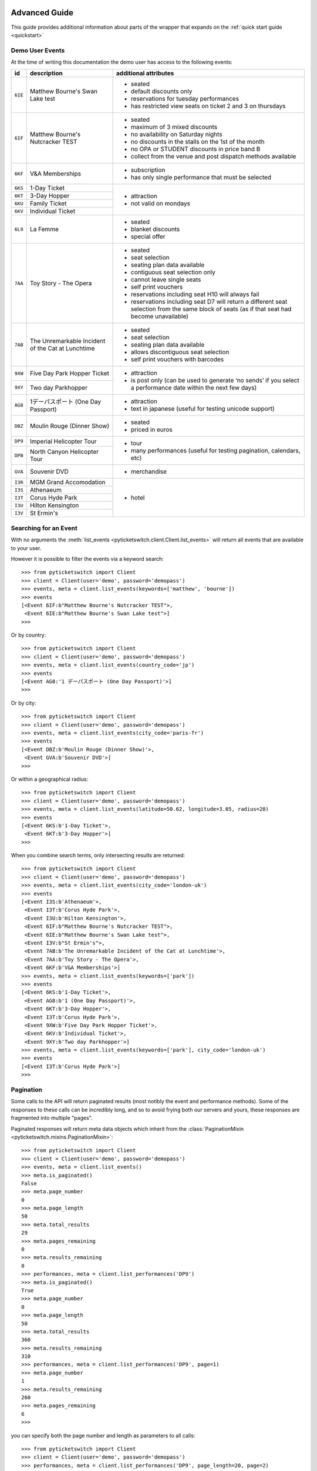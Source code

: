.. _advanced:

Advanced Guide
--------------

This guide provides additional information about parts of the wrapper that
expands on the :ref:`quick start guide <quickstart>`

Demo User Events
================

.. _demo_events:

At the time of writing this documentation the demo user has access to the
following events:

+---------+------------------------------------+---------------------------------------------------------------------+
| id      | description                        | additional attributes                                               |
+=========+====================================+=====================================================================+
| ``6IE`` | Matthew Bourne's Swan Lake test    | - seated                                                            |
|         |                                    | - default discounts only                                            |
|         |                                    | - reservations for tuesday performances                             |
|         |                                    | - has restricted view seats on ticket 2 and 3 on thursdays          |
+---------+------------------------------------+---------------------------------------------------------------------+
| ``6IF`` | Matthew Bourne's Nutcracker TEST   | - seated                                                            |
|         |                                    | - maximum of 3 mixed discounts                                      |
|         |                                    | - no availability on Saturday nights                                |
|         |                                    | - no discounts in the stalls on the 1st of the month                |
|         |                                    | - no OPA or STUDENT discounts in price band B                       |
|         |                                    | - collect from the venue and post dispatch methods available        |
+---------+------------------------------------+---------------------------------------------------------------------+
| ``6KF`` | V&A Memberships                    | - subscription                                                      |
|         |                                    | - has only single performance that must be selected                 |
+---------+------------------------------------+---------------------------------------------------------------------+
| ``6KS`` | 1-Day Ticket                       | - attraction                                                        |
+---------+------------------------------------+ - not valid on mondays                                              |
| ``6KT`` | 3-Day Hopper                       |                                                                     |
+---------+------------------------------------+                                                                     |
| ``6KU`` | Family Ticket                      |                                                                     |
+---------+------------------------------------+                                                                     |
| ``6KV`` | Individual Ticket                  |                                                                     |
+---------+------------------------------------+---------------------------------------------------------------------+
| ``6L9`` | La Femme                           | - seated                                                            |
|         |                                    | - blanket discounts                                                 |
|         |                                    | - special offer                                                     |
+---------+------------------------------------+---------------------------------------------------------------------+
| ``7AA`` | Toy Story - The Opera              | - seated                                                            |
|         |                                    | - seat selection                                                    |
|         |                                    | - seating plan data available                                       |
|         |                                    | - contiguous seat selection only                                    |
|         |                                    | - cannot leave single seats                                         |
|         |                                    | - self print vouchers                                               |
|         |                                    | - reservations including seat H10 will always fail                  |
|         |                                    | - reservations including seat D7 will return a different            | 
|         |                                    |   seat selection from the same block of seats (as if                |
|         |                                    |   that seat had become unavailable)                                 |
|         |                                    |                                                                     |
+---------+------------------------------------+---------------------------------------------------------------------+
| ``7AB`` | The Unremarkable Incident          | - seated                                                            |
|         | of the Cat at Lunchtime            | - seat selection                                                    |
|         |                                    | - seating plan data available                                       |
|         |                                    | - allows discontiguous seat selection                               |
|         |                                    | - self print vouchers with barcodes                                 |
+---------+------------------------------------+---------------------------------------------------------------------+
| ``9XW`` | Five Day Park Hopper Ticket        | - attraction                                                        |
+---------+------------------------------------+ - is post only (can be used to generate ‘no sends’                  |
| ``9XY`` | Two day Parkhopper                 |   if you select a performance date within the next few days)        |
|         |                                    |                                                                     |
+---------+------------------------------------+---------------------------------------------------------------------+
| ``AG8`` | 1デーパスポート (One Day Passport) | - attraction                                                        |
|         |                                    | - text in japanese (useful for testing unicode support)             |
+---------+------------------------------------+---------------------------------------------------------------------+
| ``DBZ`` | Moulin Rouge (Dinner Show)         | - seated                                                            |
|         |                                    | - priced in euros                                                   |
+---------+------------------------------------+---------------------------------------------------------------------+
| ``DP9`` | Imperial Helicopter Tour           | - tour                                                              |
+---------+------------------------------------+ - many performances (useful for testing pagination, calendars, etc) |
| ``DPB`` | North Canyon Helicopter Tour       |                                                                     |
+---------+------------------------------------+---------------------------------------------------------------------+
| ``GVA`` | Souvenir DVD                       | - merchandise                                                       |
+---------+------------------------------------+---------------------------------------------------------------------+
| ``I3R`` | MGM Grand Accomodation             | - hotel                                                             |
+---------+------------------------------------+                                                                     |
| ``I3S`` | Athenaeum                          |                                                                     |
+---------+------------------------------------+                                                                     |
| ``I3T`` | Corus Hyde Park                    |                                                                     |
+---------+------------------------------------+                                                                     |
| ``I3U`` | Hilton Kensington                  |                                                                     |
+---------+------------------------------------+                                                                     |
| ``I3V`` | St Ermin's                         |                                                                     |
+---------+------------------------------------+---------------------------------------------------------------------+


Searching for an Event
======================

.. _event_search:

With no arguments the :meth:`list_events
<pyticketswitch.client.Client.list_events>` will return all events that are
available to your user.

However it is possible to filter the events via a keyword search::

    >>> from pyticketswitch import Client
    >>> client = Client(user='demo', password='demopass')
    >>> events, meta = client.list_events(keywords=['matthew', 'bourne'])
    >>> events
    [<Event 6IF:b"Matthew Bourne's Nutcracker TEST">,
     <Event 6IE:b"Matthew Bourne's Swan Lake test">]
    >>> 

Or by country::

    >>> from pyticketswitch import Client
    >>> client = Client(user='demo', password='demopass')
    >>> events, meta = client.list_events(country_code='jp')
    >>> events
    [<Event AG8:'1 デーパスポート (One Day Passport)'>]
    >>> 

Or by city::

    >>> from pyticketswitch import Client
    >>> client = Client(user='demo', password='demopass')
    >>> events, meta = client.list_events(city_code='paris-fr')
    >>> events
    [<Event DBZ:b'Moulin Rouge (Dinner Show)'>,
     <Event GVA:b'Souvenir DVD'>]
    >>> 

Or within a geographical radius::

    >>> from pyticketswitch import Client
    >>> client = Client(user='demo', password='demopass')
    >>> events, meta = client.list_events(latitude=50.62, longitude=3.05, radius=20)
    >>> events
    [<Event 6KS:b'1-Day Ticket'>,
     <Event 6KT:b'3-Day Hopper'>]
    >>> 

When you combine search terms, only intersecting results are returned::

    >>> from pyticketswitch import Client
    >>> client = Client(user='demo', password='demopass')
    >>> events, meta = client.list_events(city_code='london-uk')
    >>> events
    [<Event I3S:b'Athenaeum'>,
     <Event I3T:b'Corus Hyde Park'>,
     <Event I3U:b'Hilton Kensington'>,
     <Event 6IF:b"Matthew Bourne's Nutcracker TEST">,
     <Event 6IE:b"Matthew Bourne's Swan Lake test">,
     <Event I3V:b"St Ermin's">,
     <Event 7AB:b'The Unremarkable Incident of the Cat at Lunchtime'>,
     <Event 7AA:b'Toy Story - The Opera'>,
     <Event 6KF:b'V&A Memberships'>]
    >>> events, meta = client.list_events(keywords=['park'])
    >>> events
    [<Event 6KS:b'1-Day Ticket'>,
     <Event AG8:b'1 (One Day Passport)'>,
     <Event 6KT:b'3-Day Hopper'>,
     <Event I3T:b'Corus Hyde Park'>,
     <Event 9XW:b'Five Day Park Hopper Ticket'>,
     <Event 6KV:b'Individual Ticket'>,
     <Event 9XY:b'Two day Parkhopper'>]
    >>> events, meta = client.list_events(keywords=['park'], city_code='london-uk')
    >>> events
    [<Event I3T:b'Corus Hyde Park'>]
    >>> 

Pagination
==========

.. _pagination:

Some calls to the API will return paginated results (most notibly the event and
performance methods). Some of the responses to these calls can be incredibly
long, and so to avoid frying both our servers and yours, these responses are 
fragmented into multiple "pages".

Paginated responses will return meta data objects which inherit from the
:class:`PaginationMixin <pyticketswitch.mixins.PaginationMixin>`::

    >>> from pyticketswitch import Client
    >>> client = Client(user='demo', password='demopass')
    >>> events, meta = client.list_events()
    >>> meta.is_paginated()
    False
    >>> meta.page_number
    0
    >>> meta.page_length
    50
    >>> meta.total_results
    29
    >>> meta.pages_remaining
    0
    >>> meta.results_remaining
    0
    >>> performances, meta = client.list_performances('DP9')
    >>> meta.is_paginated()
    True
    >>> meta.page_number
    0
    >>> meta.page_length
    50
    >>> meta.total_results
    360
    >>> meta.results_remaining
    310
    >>> performances, meta = client.list_performances('DP9', page=1)
    >>> meta.page_number
    1
    >>> meta.results_remaining
    260
    >>> meta.pages_remaining
    6
    >>> 

you can specify both the page number and length as parameters to all calls::

    >>> from pyticketswitch import Client
    >>> client = Client(user='demo', password='demopass')
    >>> performances, meta = client.list_performances('DP9', page_length=20, page=2)
    >>> meta.page_number
    2
    >>> meta.page_length
    20
    >>> meta.total_results
    360
    >>> meta.results_remaining
    300
    >>> meta.pages_remaining
    15
    >>> 


Requesting Seat Availability
============================

.. _seated_availability:

The primary mode of sale for all seated backend systems is concept called 
*"best available"* where you specify a ticket type and a price band and we (or
more likely the backend system) picks the specific seats for you from the
seats we have available.

Most theatre backend systems can provide both a list of available seats at
availabilty level and the abililty to reserve specific seats at the reservation
level.

Availability
------------

To request the available seats simply add the ``seats_blocks`` flag to the
availabilty call::

    >>> from pyticketswitch import Client
    >>> client = Client(user='demo', password='demopass')
    >>> ticket_types, meta = client.get_availability('7AA-4', seat_blocks=True)
    >>> for ticket_type in ticket_types:
    ...     for price_band in ticket_type.price_bands:
    ...         for seat_block in price_band.seat_blocks:
    ...             print('SeatBlock with length:', seat_block.length)
    ...             for seat in seat_block.seats:
    ...                 print(seat)
    ...                 
    ...             
    ...         
    ...     
    ... 
    SeatBlock with length: 10
    <Seat A1>
    <Seat A2>
    <Seat A3>
    <Seat A4>
    <Seat A5>
    <Seat A6>
    <Seat A7>
    <Seat A8>
    <Seat A9>
    <Seat A10>
    SeatBlock with length: 8
    <Seat B2>
    <Seat B3>
    <Seat B4>
    <Seat B5>
    <Seat B6>
    <Seat B7>
    <Seat B8>
    <Seat B9>
    SeatBlock with length: 4
    <Seat C3>
    <Seat C4>
    <Seat C5>
    <Seat C6>
    SeatBlock with length: 6
    <Seat D2>
    <Seat D3>
    <Seat D4>
    <Seat D5>
    <Seat D6>
    <Seat D7>
    SeatBlock with length: 2
    <Seat E4>
    <Seat E5>
    SeatBlock with length: 3
    <Seat E7>
    <Seat E8>
    <Seat E9>
    SeatBlock with length: 3
    <Seat F1>
    <Seat F2>
    <Seat F3>
    SeatBlock with length: 4
    <Seat G7>
    <Seat G8>
    <Seat G9>
    <Seat G10>
    SeatBlock with length: 4
    <Seat H1>
    <Seat H2>
    <Seat H3>
    <Seat H4>
    SeatBlock with length: 4
    <Seat H7>
    <Seat H8>
    <Seat H9>
    <Seat H10>

The results will contain a list of seat blocks (all seats in a seat block are
adjacent to one another and can be considered to be *contiguous*, sort of like
a linked list) and each seat block will contain a list of seats.

If you don't care about the seat blocks you can just use the helper method on
ticket type or price band::

    >>> ticket_type = ticket_types[1]
    >>> ticket_type.get_seats()
    [<Seat E4>,
     <Seat E5>,
     <Seat E7>,
     <Seat E8>,
     <Seat E9>,
     <Seat F1>,
     <Seat F2>,
     <Seat F3>,
     <Seat G7>,
     <Seat G8>,
     <Seat G9>,
     <Seat G10>,
     <Seat H1>,
     <Seat H2>,
     <Seat H3>,
     <Seat H4>,
     <Seat H7>,
     <Seat H8>,
     <Seat H9>,
     <Seat H10>]
    >>> price_band = ticket_type.price_bands[1]
    >>> price_band.get_seats()
    [<Seat G7>,
     <Seat G8>,
     <Seat G9>,
     <Seat G10>,
     <Seat H1>,
     <Seat H2>,
     <Seat H3>,
     <Seat H4>,
     <Seat H7>,
     <Seat H8>,
     <Seat H9>,
     <Seat H10>]
    >>> 


The :class:`AvailabilityMeta <pyticketswitch.availability.AvailabilityMeta>`
object returned with your availability data includes some information on what
seats can be selected::

    >>> meta.can_leave_singles
    False
    >>> meta.contiguous_seat_selection_only
    True
    >>> meta.valid_quantities
    [1, 2, 3, 4, 5, 6]
    >>>

When :attr:`can_leave_singles 
<pyticketswitch.availability.AvailabilityMeta.can_leave_singles>` is 
:obj:`False` then the backend system will not allow your customer to leave a
single seat at the end of a row or inbetween two other seats. This a common
restriction and something you should deffinately keep in mind when developing
a seat selection application.

When :class:`contiguous_seat_selection_only 
<pyticketswitch.availability.AvailabilityMeta.contiguous_seat_selection_only>`
flag is set then you may only select consecuative seats from a single seat
block. Again this a common requirement and is something you should be aware of.

Valid quantities indicates what number of tickets will be considered valid for
a backend system. For example a system that required all tickets to be bought
in pairs (think parent + child events perhaps) might return ``[2, 4, 6]``
whereas a system that had a cap on the maximum tickets purchasable by one
customer might return ``[1, 2, 3]``.

Reservation
-----------

Once your customer has selected the seats they want you should reserve them
for them with the ``seats`` argument to the :meth:`make_reservation
<pyticketswitch.client.Client.make_reservation>` call::

    >>> reservation, meta = client.make_reservation(
    ...     performance_id='7AA-4',
    ...     price_band_code='B/pool',
    ...     ticket_type_code='CIRCLE',
    ...     seats=['G7', 'G8'],
    ...     number_of_seats=2
    ... )
    ...
    >>>


For each order you should then check that you got what you where expecting::

    >>> # We only made one order so we extract it from the trolley
    >>> order = reservation.trolley.get_orders()[0]
    >>> order.requested_seat_ids
    ['G7', 'G8']
    >>> order.get_seat_ids()
    ['G7', 'G8']
    >>> order.seat_request_status
    'got_all'
    >>>

It's possible that between being shown availability and making the reservation
those seats were already taken by someone else. In this situation you would get
a different seat_request_status and availabile seats from the same price band::

    >>> reservation, meta = client.make_reservation(
    ...     performance_id='7AA-4',
    ...     price_band_code='B/pool',
    ...     ticket_type_code='STALLS',
    ...     seats=['D6', 'D7'],
    ...     number_of_seats=2
    ... )
    ...
    >>> order = reservation.trolley.get_orders()[0]
    >>> order.requested_seat_ids
    ['D6', 'D7']
    >>> order.get_seat_ids()
    ['D2', 'D3']
    >>> order.seat_request_status
    'got_none'


The possible values for seat_request_status are ``got_all``, ``got_none``,
``got_some``, and ``not_requested``.

.. note:: When you were given seats you no longer want, please consider
          releasing them so that someone else can have them.

.. warning:: When releasing seated tickets there is no garentuee that the same
             seats will be instantly available again. Someone else might have
             taken them, or it may take some time for the backend system to
             recycle them.

Best available should be considered the common standard and you should be aware
of it even if you only intend on implementing seat selection.


Trollies, Bundles, Orders and Ticket orders
===========================================

.. _trollies_bundles_orders_ticket_orders:

Trolley -> Bundle -> Order -> TicketOrder

Basketing
=========

.. _basketing:

I puts the item in the baskets

Sorting search results
======================

.. _sorting_search_results:

The ``sort_order`` argument of the 
:func:`Client.list_events <pyticketswitch.client.Client.list_events>`
method will sort returned events by the specified metric.

Valid values for this attribute are as follows:

===================  ====================================================================
      Value                                    Description
===================  ====================================================================
``most_popular``     sales across all partners over the last 48 hours in descending order
``alphabetic``       event description in ascending order alphabetically
``cost_ascending``   minimum total cost of the ticket in ascending order
``cost_descending``  maximum total cost of the ticket in descending order
``critic_rating``    average critic rating in descending order
``recent``           date we first saw the event in descending order
``last_sale``        the last time we sold a ticket for the event in descending order
===================  ====================================================================

The default sort order is ``alphabetic``. The secondary sorting metric is
always ``alphabetic``.

Taking payments
===============

.. _taking_payments:

SHOW ME THE MONEY


Handling callouts
=================

.. _handling_callouts:

London calling.... hello?

Frontend Integrations
=====================

.. _frontend_integrations:

doing all the stripe and the paypals and the meta debitings etc.


